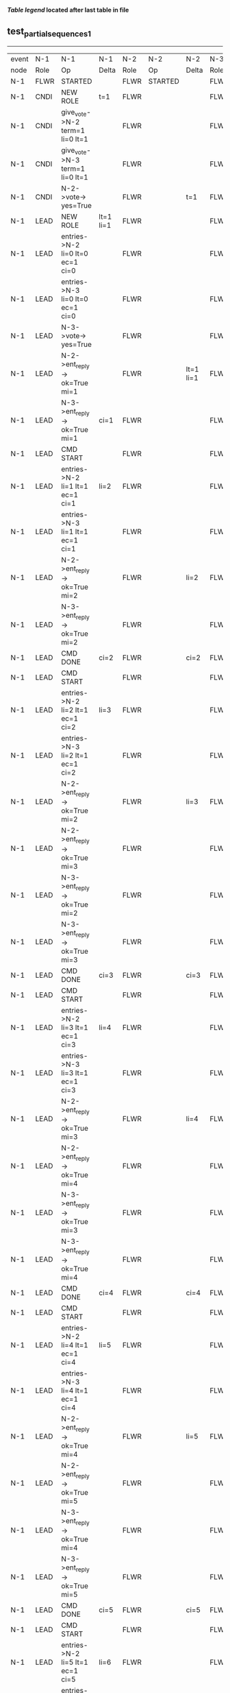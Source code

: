
 *[[condensed Trace Table Legend][Table legend]] located after last table in file*

** test_partial_sequences_1
-----------------------------------------------------------------------------------------------------------------------------------------------------------
| event | N-1   | N-1                              | N-1            | N-2   | N-2                              | N-2       | N-3   | N-3      | N-3       |
| node  | Role  | Op                               | Delta          | Role  | Op                               | Delta     | Role  | Op       | Delta     |
|  N-1  | FLWR  | STARTED                          |                | FLWR  | STARTED                          |           | FLWR  | STARTED  |           |
|  N-1  | CNDI  | NEW ROLE                         | t=1            | FLWR  |                                  |           | FLWR  |          |           |
|  N-1  | CNDI  | give_vote->N-2 term=1 li=0 lt=1  |                | FLWR  |                                  |           | FLWR  |          |           |
|  N-1  | CNDI  | give_vote->N-3 term=1 li=0 lt=1  |                | FLWR  |                                  |           | FLWR  |          |           |
|  N-1  | CNDI  | N-2->vote-> yes=True             |                | FLWR  |                                  | t=1       | FLWR  |          | t=1       |
|  N-1  | LEAD  | NEW ROLE                         | lt=1 li=1      | FLWR  |                                  |           | FLWR  |          |           |
|  N-1  | LEAD  | entries->N-2 li=0 lt=0 ec=1 ci=0 |                | FLWR  |                                  |           | FLWR  |          |           |
|  N-1  | LEAD  | entries->N-3 li=0 lt=0 ec=1 ci=0 |                | FLWR  |                                  |           | FLWR  |          |           |
|  N-1  | LEAD  | N-3->vote-> yes=True             |                | FLWR  |                                  |           | FLWR  |          |           |
|  N-1  | LEAD  | N-2->ent_reply-> ok=True mi=1    |                | FLWR  |                                  | lt=1 li=1 | FLWR  |          | lt=1 li=1 |
|  N-1  | LEAD  | N-3->ent_reply-> ok=True mi=1    | ci=1           | FLWR  |                                  |           | FLWR  |          |           |
|  N-1  | LEAD  | CMD START                        |                | FLWR  |                                  |           | FLWR  |          |           |
|  N-1  | LEAD  | entries->N-2 li=1 lt=1 ec=1 ci=1 | li=2           | FLWR  |                                  |           | FLWR  |          |           |
|  N-1  | LEAD  | entries->N-3 li=1 lt=1 ec=1 ci=1 |                | FLWR  |                                  |           | FLWR  |          |           |
|  N-1  | LEAD  | N-2->ent_reply-> ok=True mi=2    |                | FLWR  |                                  | li=2      | FLWR  |          | li=2      |
|  N-1  | LEAD  | N-3->ent_reply-> ok=True mi=2    |                | FLWR  |                                  |           | FLWR  |          |           |
|  N-1  | LEAD  | CMD DONE                         | ci=2           | FLWR  |                                  | ci=2      | FLWR  |          | ci=2      |
|  N-1  | LEAD  | CMD START                        |                | FLWR  |                                  |           | FLWR  |          |           |
|  N-1  | LEAD  | entries->N-2 li=2 lt=1 ec=1 ci=2 | li=3           | FLWR  |                                  |           | FLWR  |          |           |
|  N-1  | LEAD  | entries->N-3 li=2 lt=1 ec=1 ci=2 |                | FLWR  |                                  |           | FLWR  |          |           |
|  N-1  | LEAD  | N-2->ent_reply-> ok=True mi=2    |                | FLWR  |                                  | li=3      | FLWR  |          | li=3      |
|  N-1  | LEAD  | N-2->ent_reply-> ok=True mi=3    |                | FLWR  |                                  |           | FLWR  |          |           |
|  N-1  | LEAD  | N-3->ent_reply-> ok=True mi=2    |                | FLWR  |                                  |           | FLWR  |          |           |
|  N-1  | LEAD  | N-3->ent_reply-> ok=True mi=3    |                | FLWR  |                                  |           | FLWR  |          |           |
|  N-1  | LEAD  | CMD DONE                         | ci=3           | FLWR  |                                  | ci=3      | FLWR  |          | ci=3      |
|  N-1  | LEAD  | CMD START                        |                | FLWR  |                                  |           | FLWR  |          |           |
|  N-1  | LEAD  | entries->N-2 li=3 lt=1 ec=1 ci=3 | li=4           | FLWR  |                                  |           | FLWR  |          |           |
|  N-1  | LEAD  | entries->N-3 li=3 lt=1 ec=1 ci=3 |                | FLWR  |                                  |           | FLWR  |          |           |
|  N-1  | LEAD  | N-2->ent_reply-> ok=True mi=3    |                | FLWR  |                                  | li=4      | FLWR  |          | li=4      |
|  N-1  | LEAD  | N-2->ent_reply-> ok=True mi=4    |                | FLWR  |                                  |           | FLWR  |          |           |
|  N-1  | LEAD  | N-3->ent_reply-> ok=True mi=3    |                | FLWR  |                                  |           | FLWR  |          |           |
|  N-1  | LEAD  | N-3->ent_reply-> ok=True mi=4    |                | FLWR  |                                  |           | FLWR  |          |           |
|  N-1  | LEAD  | CMD DONE                         | ci=4           | FLWR  |                                  | ci=4      | FLWR  |          | ci=4      |
|  N-1  | LEAD  | CMD START                        |                | FLWR  |                                  |           | FLWR  |          |           |
|  N-1  | LEAD  | entries->N-2 li=4 lt=1 ec=1 ci=4 | li=5           | FLWR  |                                  |           | FLWR  |          |           |
|  N-1  | LEAD  | entries->N-3 li=4 lt=1 ec=1 ci=4 |                | FLWR  |                                  |           | FLWR  |          |           |
|  N-1  | LEAD  | N-2->ent_reply-> ok=True mi=4    |                | FLWR  |                                  | li=5      | FLWR  |          | li=5      |
|  N-1  | LEAD  | N-2->ent_reply-> ok=True mi=5    |                | FLWR  |                                  |           | FLWR  |          |           |
|  N-1  | LEAD  | N-3->ent_reply-> ok=True mi=4    |                | FLWR  |                                  |           | FLWR  |          |           |
|  N-1  | LEAD  | N-3->ent_reply-> ok=True mi=5    |                | FLWR  |                                  |           | FLWR  |          |           |
|  N-1  | LEAD  | CMD DONE                         | ci=5           | FLWR  |                                  | ci=5      | FLWR  |          | ci=5      |
|  N-1  | LEAD  | CMD START                        |                | FLWR  |                                  |           | FLWR  |          |           |
|  N-1  | LEAD  | entries->N-2 li=5 lt=1 ec=1 ci=5 | li=6           | FLWR  |                                  |           | FLWR  |          |           |
|  N-1  | LEAD  | entries->N-3 li=5 lt=1 ec=1 ci=5 |                | FLWR  |                                  |           | FLWR  |          |           |
|  N-1  | LEAD  | N-2->ent_reply-> ok=True mi=5    |                | FLWR  |                                  | li=6      | FLWR  |          | li=6      |
|  N-1  | LEAD  | N-2->ent_reply-> ok=True mi=6    |                | FLWR  |                                  |           | FLWR  |          |           |
|  N-1  | LEAD  | N-3->ent_reply-> ok=True mi=5    |                | FLWR  |                                  |           | FLWR  |          |           |
|  N-1  | LEAD  | N-3->ent_reply-> ok=True mi=6    |                | FLWR  |                                  |           | FLWR  |          |           |
|  N-1  | LEAD  | CMD DONE                         | ci=6           | FLWR  |                                  | ci=6      | FLWR  |          | ci=6      |
|  N-1  | FLWR  | NEW ROLE                         |                | FLWR  |                                  |           | FLWR  |          |           |
|  N-2  | FLWR  |                                  |                | CNDI  | NEW ROLE                         | t=2       | FLWR  |          |           |
|  N-2  | FLWR  |                                  |                | CNDI  | ent_reply->N-1 ok=True mi=6      |           | FLWR  |          |           |
|  N-2  | FLWR  |                                  |                | CNDI  | give_vote->N-1 term=2 li=6 lt=2  |           | FLWR  |          |           |
|  N-2  | FLWR  |                                  |                | CNDI  | give_vote->N-3 term=2 li=6 lt=2  |           | FLWR  |          |           |
|  N-2  | FLWR  |                                  |                | CNDI  | N-3->vote-> yes=True             |           | FLWR  |          | t=2       |
|  N-2  | FLWR  |                                  |                | LEAD  | NEW ROLE                         | lt=2 li=7 | FLWR  |          |           |
|  N-2  | FLWR  |                                  |                | LEAD  | entries->N-1 li=6 lt=1 ec=1 ci=6 |           | FLWR  |          |           |
|  N-2  | FLWR  |                                  |                | LEAD  | entries->N-3 li=6 lt=1 ec=1 ci=6 |           | FLWR  |          |           |
|  N-2  | FLWR  |                                  |                | LEAD  | N-3->ent_reply-> ok=True mi=7    |           | FLWR  |          | lt=2 li=7 |
|  N-2  | FLWR  |                                  |                | LEAD  | CMD START                        | ci=7      | FLWR  |          |           |
|  N-2  | FLWR  |                                  |                | LEAD  | entries->N-3 li=7 lt=2 ec=1 ci=7 | li=8      | FLWR  |          |           |
|  N-2  | FLWR  |                                  |                | LEAD  | N-3->ent_reply-> ok=True mi=8    |           | FLWR  |          | li=8      |
|  N-2  | FLWR  |                                  |                | LEAD  | CMD DONE                         | ci=8      | FLWR  |          | ci=8      |
|  N-2  | FLWR  |                                  |                | LEAD  | N-3->ent_reply-> ok=True mi=8    |           | FLWR  |          |           |
|  N-2  | FLWR  |                                  |                | LEAD  | CMD START                        |           | FLWR  |          |           |
|  N-2  | FLWR  |                                  |                | LEAD  | entries->N-3 li=8 lt=2 ec=1 ci=8 | li=9      | FLWR  |          |           |
|  N-2  | FLWR  |                                  |                | LEAD  | N-3->ent_reply-> ok=True mi=9    |           | FLWR  |          | li=9      |
|  N-2  | FLWR  |                                  |                | LEAD  | CMD DONE                         | ci=9      | FLWR  |          | ci=9      |
|  N-2  | FLWR  |                                  |                | LEAD  | N-3->ent_reply-> ok=True mi=9    |           | FLWR  |          |           |
|  N-2  | FLWR  |                                  |                | LEAD  | entries->N-1 li=9 lt=2 ec=0 ci=9 |           | FLWR  |          |           |
|  N-2  | FLWR  |                                  | t=2            | LEAD  | N-1->ent_reply-> ok=False mi=6   |           | FLWR  |          |           |
|  N-2  | FLWR  |                                  |                | LEAD  | entries->N-3 li=9 lt=2 ec=0 ci=9 |           | FLWR  |          |           |
|  N-2  | FLWR  |                                  |                | LEAD  | N-3->ent_reply-> ok=True mi=9    |           | FLWR  |          |           |
|  N-2  | FLWR  |                                  |                | LEAD  | entries->N-1 li=6 lt=1 ec=1 ci=9 |           | FLWR  |          |           |
|  N-2  | FLWR  |                                  | lt=2 li=7 ci=7 | LEAD  | N-1->ent_reply-> ok=True mi=7    |           | FLWR  |          |           |
|  N-2  | FLWR  |                                  |                | LEAD  | entries->N-1 li=7 lt=2 ec=2 ci=9 |           | FLWR  |          |           |
|  N-2  | FLWR  |                                  | li=9 ci=9      | LEAD  | N-1->ent_reply-> ok=True mi=9    |           | FLWR  |          |           |
-----------------------------------------------------------------------------------------------------------------------------------------------------------


* Condensed Trace Table Legend
All the items in these legends labeled N-X are placeholders for actual node id values,
actual values will be N-1, N-2, N-3, etc. up to the number of nodes in the cluster. Yes, One based, not zero.

| Column Label | Description     | Details                                                                                        |
| Event Node   | Triggering node | The id value of the node that experienced the event that triggered this trace row              |
| N-X Role     | Raft Role       | FLWR = Follower CNDI = Candidate LEAD = Leader                                                 |
| N-X Op       | Activity        | Describes a traceable event at this node, see separate table below                             |
| N-X Delta    | State change    | Describes any change in state since previous trace, see separate table below                   |


** "Op" Column detail legend
| Value          | Meaning                                                                                      |
| STARTED        | Simulated node starting with empty log, term=0                                               |
| CMD START      | Simulated client requested that a node (usually leader, but not for all tests) run a command |
| CMD DONE       | The previous requested command is finished, whether complete, rejected, failed, whatever     |
| CRASH          | Simulating node has simulated a crash                                                        |
| RESTART        | Previously crashed node has restarted. Look at delta column to see effects on log, if any    |
| NEW ROLE       | The node has changed Raft role since last trace line                                         |
| NETSPLIT       | The node has been partitioned away from the majority network                                 |
| NETJOIN        | The node has rejoined the majority network                                                   |
| endtries->N-X  | Node has sent append_entries message to N-X, next line in this table explains details        |
| (continued)    | li=1 means prevLogIndex=1, lt=1 means prevLogTerm=1, ci means sender's commitInde            |
| (continued)    | ec=2 means that the entries list in the is 2 items long. ec=0 is a heartbeat                 |
| N-X->ent_reply | Node has received the response to an append_entries message, details in continued lines      |
| (continued)    | ok=(True or False) means that entries were saved or not, mi=3 says log max index = 3         |
| give_vote->N-X | Node has sent request_vote to N-X, term=1 means current term is 1 (continued next line)      |
| (continued)    | li=0 means prevLogIndex = 0, lt=0 means prevLogTerm = 0                                      |
| N-X->vote      | Node has received request_vote response from N-X, yes=(True or False) indicates vote value   |


** "Delta" Column detail legend
Any item in this column indicates that the value of that item has changed since the last trace line

| Item | Meaning                                                                                                                         |
| t=X  | Term has changed to X                                                                                                           |
| lt=X | prevLogTerm has changed to X, indicating a log record has been stored                                                           |
| li=X | prevLogIndex has changed to X, indicating a log record has been stored                                                          |
| ci=X | Indicates commitIndex has changed to X, meaning log record has been committed, and possibly applied depending on type of record |
| n=X  | Indicates a change in networks status, X=1 means re-joined majority network, X=2 means partitioned to minority network          |

** Notes about interpreting traces
The way in which the traces are collected can occasionally obscure what is going on. A case in point is the commit of records at followers.
The commit process is triggered by an append_entries message arriving at the follower with a commitIndex value that exceeds the local
commit index, and that matches a record in the local log. This starts the commit process AFTER the response message is sent. You might
be expecting it to be prior to sending the response, in bound, as is often said. Whether this is expected behavior is not called out
as an element of the Raft protocol. It is certainly not required, however, as the follower doesn't report the commit index back to the
leader.

The definition of the commit state for a record is that a majority of nodes (leader and followers) have saved the record. Once
the leader detects this it applies and commits the record. At some point it will send another append_entries to the followers and they
will apply and commit. Or, if the leader dies before doing this, the next leader will commit by implication when it sends a term start
log record.

So when you are looking at the traces, you should not expect to see the commit index increas at a follower until some other message
traffic occurs, because the tracing function only checks the commit index at message transmission boundaries.






